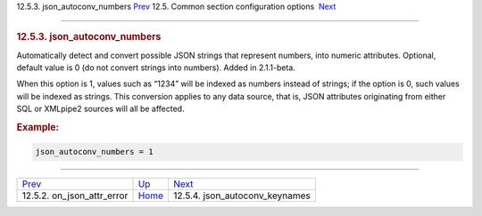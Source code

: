 .. raw:: html

   <div class="navheader">

12.5.3. json\_autoconv\_numbers
`Prev <conf-on-json-attr-error.html>`__ 
12.5. Common section configuration options
 `Next <conf-json-autoconv-keynames.html>`__

--------------

.. raw:: html

   </div>

.. raw:: html

   <div class="sect2">

.. raw:: html

   <div class="titlepage">

.. raw:: html

   <div>

.. raw:: html

   <div>

.. rubric:: 12.5.3. json\_autoconv\_numbers
   :name: json_autoconv_numbers
   :class: title

.. raw:: html

   </div>

.. raw:: html

   </div>

.. raw:: html

   </div>

Automatically detect and convert possible JSON strings that represent
numbers, into numeric attributes. Optional, default value is 0 (do not
convert strings into numbers). Added in 2.1.1-beta.

When this option is 1, values such as “1234” will be indexed as numbers
instead of strings; if the option is 0, such values will be indexed as
strings. This conversion applies to any data source, that is, JSON
attributes originating from either SQL or XMLpipe2 sources will all be
affected.

.. rubric:: Example:
   :name: example

.. code:: programlisting

    json_autoconv_numbers = 1

.. raw:: html

   </div>

.. raw:: html

   <div class="navfooter">

--------------

+--------------------------------------------+----------------------------------+------------------------------------------------+
| `Prev <conf-on-json-attr-error.html>`__    | `Up <confgroup-common.html>`__   |  `Next <conf-json-autoconv-keynames.html>`__   |
+--------------------------------------------+----------------------------------+------------------------------------------------+
| 12.5.2. on\_json\_attr\_error              | `Home <index.html>`__            |  12.5.4. json\_autoconv\_keynames              |
+--------------------------------------------+----------------------------------+------------------------------------------------+

.. raw:: html

   </div>
